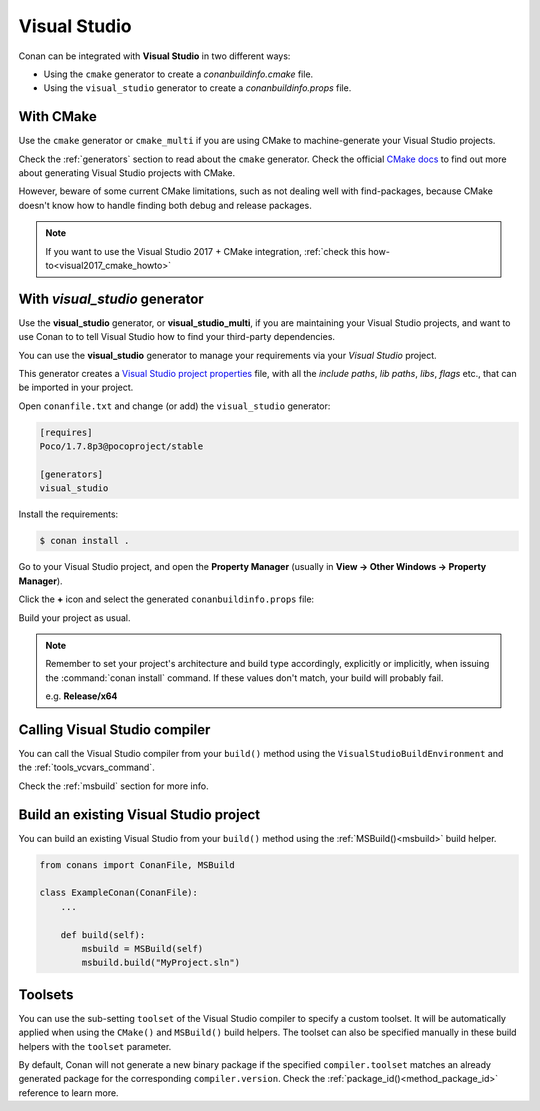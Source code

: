 .. _visual_studio:


|visual_logo| Visual Studio
===========================

Conan can be integrated with **Visual Studio** in two different ways:

- Using the ``cmake`` generator to create a *conanbuildinfo.cmake* file.
- Using the ``visual_studio`` generator to create a *conanbuildinfo.props* file.

With CMake
----------

Use the ``cmake`` generator or ``cmake_multi`` if you are using CMake to machine-generate your Visual Studio projects.

Check the :ref:`generators` section to read about the ``cmake`` generator.
Check the official `CMake docs`_ to find out more about generating Visual Studio projects with CMake.

However, beware of some current CMake limitations, such as not dealing well with find-packages, because CMake doesn't know how to handle finding both debug and release packages.

.. note::

    If you want to use the Visual Studio 2017 + CMake integration, :ref:`check this how-to<visual2017_cmake_howto>`

With *visual_studio* generator
------------------------------

Use the **visual_studio** generator, or **visual_studio_multi**, if you are maintaining your Visual Studio projects, and want to use Conan to to tell Visual Studio how to find your third-party dependencies.

You can use the **visual_studio** generator to manage your requirements via your *Visual Studio*  project.


This generator creates a `Visual Studio project properties`_ file, with all the *include paths*, *lib paths*, *libs*, *flags* etc., that can be imported in your project.

Open ``conanfile.txt`` and change (or add) the ``visual_studio`` generator:

.. code-block:: text

    [requires]
    Poco/1.7.8p3@pocoproject/stable

    [generators]
    visual_studio

Install the requirements:

.. code-block:: bash

    $ conan install .

Go to your Visual Studio project, and open the **Property Manager** (usually in **View -> Other Windows -> Property Manager**).

.. image:: ../../images/property_manager.png

Click the **+** icon and select the generated ``conanbuildinfo.props`` file:

.. image:: ../../images/property_manager2.png

Build your project as usual.

.. note::

    Remember to set your project's architecture and build type accordingly, explicitly or implicitly, when issuing the
    :command:`conan install` command. If these values don't match, your build will probably fail.

    e.g. **Release/x64**

.. seealso::

    Check :ref:`visualstudio_generator` for the complete reference.

Calling Visual Studio compiler
------------------------------

You can call the Visual Studio compiler from your ``build()`` method using the ``VisualStudioBuildEnvironment`` and the
:ref:`tools_vcvars_command`.

Check the :ref:`msbuild` section for more info.

.. _building_visual_project:

Build an existing Visual Studio project
---------------------------------------

You can build an existing Visual Studio from your ``build()`` method using the :ref:`MSBuild()<msbuild>` build helper.

.. code-block:: python

    from conans import ConanFile, MSBuild

    class ExampleConan(ConanFile):
        ...

        def build(self):
            msbuild = MSBuild(self)
            msbuild.build("MyProject.sln")

Toolsets
--------

You can use the sub-setting ``toolset`` of the Visual Studio compiler to specify a custom toolset.
It will be automatically applied when using the ``CMake()`` and ``MSBuild()`` build helpers.
The toolset can also be specified manually in these build helpers with the ``toolset`` parameter.

By default, Conan will not generate a new binary package if the specified ``compiler.toolset``
matches an already generated package for the corresponding ``compiler.version``.
Check the :ref:`package_id()<method_package_id>` reference to learn more.

.. seealso::

    Check the :ref:`CMake()<cmake_reference>` reference section for more info.


.. _`CMake docs`: https://cmake.org/cmake/help/v3.0/manual/cmake-generators.7.html
.. |visual_logo| image:: ../../images/visual-studio-logo.png
.. _`Visual Studio project properties`: https://docs.microsoft.com/en-us/visualstudio/ide/managing-project-and-solution-properties?view=vs-2017
